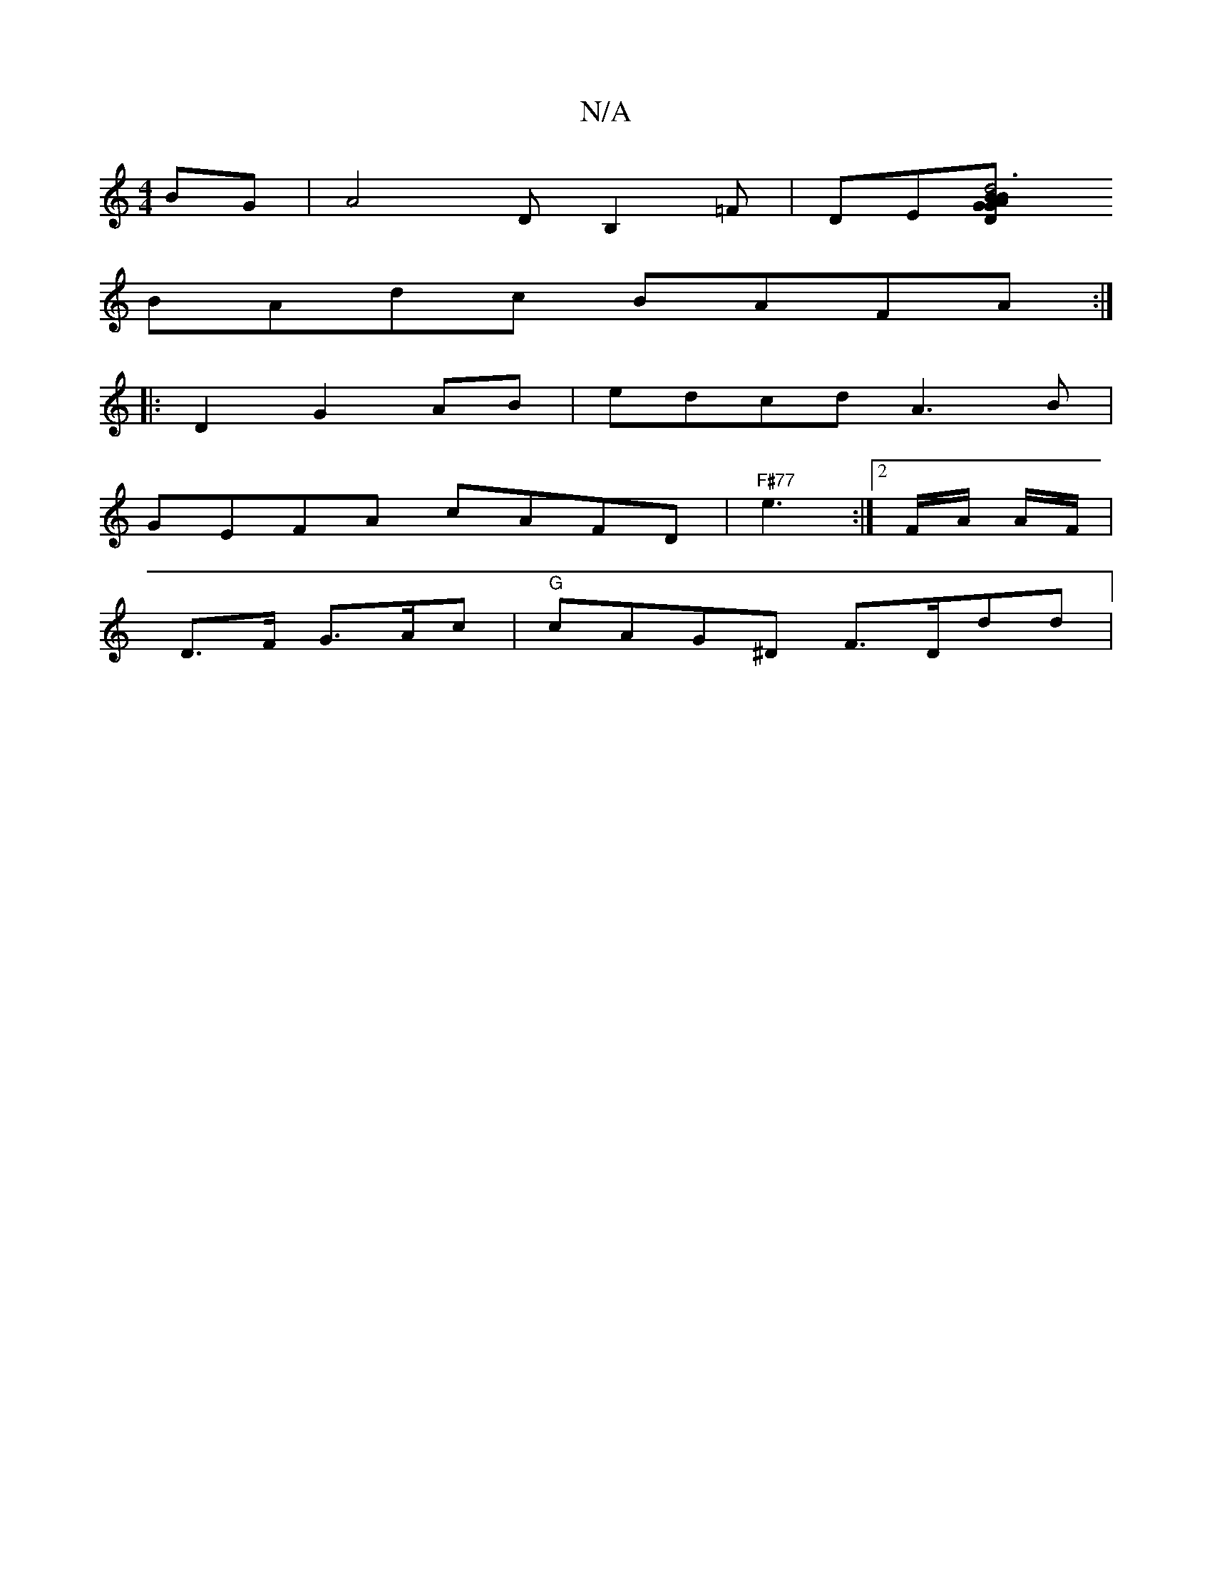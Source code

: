 X:1
T:N/A
M:4/4
R:N/A
K:Cmajor
2 BG|A4 DB,2=F|DE[D2GB ABG2|d6 Ac|e2 fA Ae|ge dfag||"E"c4B2|def2g2|fdfg {g)b/g/|gdA3-A2BA|CCAG DDGA|
BAdc BAFA:|
|:D2 G2AB|edcd A3 B|
GEFA cAFD | "F#77"e3:|[2 F/2A/2 A/F/ |
D>F G>Ac|"G"cAG^D F>Ddd | "